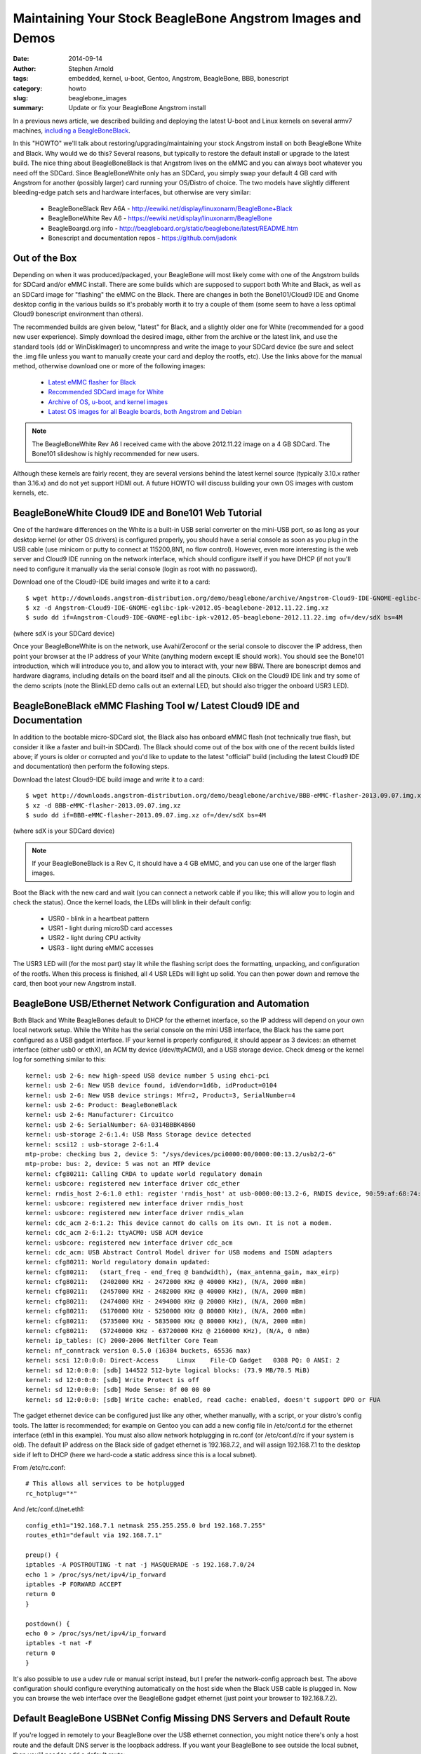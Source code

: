 ###########################################################
Maintaining Your Stock BeagleBone Angstrom Images and Demos
###########################################################

:date: 2014-09-14
:author: Stephen Arnold
:tags: embedded, kernel, u-boot, Gentoo, Angstrom, BeagleBone, BBB, bonescript
:category: howto
:slug: beaglebone_images
:summary: Update or fix your BeagleBone Angstrom install

In a previous news article, we described building and deploying the latest U-boot
and Linux kernels on several armv7 machines, `including a BeagleBoneBlack`_.

.. _including a BeagleBoneBlack: /posts/2014/Jun/18/armv7_kernels/

In this "HOWTO" we'll talk about restoring/upgrading/maintaining your stock
Angstrom install on both BeagleBone White and Black.  Why would we do this?
Several reasons, but typically to restore the default install or upgrade to
the latest build.  The nice thing about BeagleBoneBlack is that Angstrom lives
on the eMMC and you can always boot whatever you need off the SDCard.  Since
BeagleBoneWhite only has an SDCard, you simply swap your default 4 GB card
with Angstrom for another (possibly larger) card running your OS/Distro of
choice.  The two models have slightly different bleeding-edge patch sets
and hardware interfaces, but otherwise are very similar:

 * BeagleBoneBlack Rev A6A - http://eewiki.net/display/linuxonarm/BeagleBone+Black
 * BeagleBoneWhite Rev A6 - https://eewiki.net/display/linuxonarm/BeagleBone
 * BeagleBoargd.org info - http://beagleboard.org/static/beaglebone/latest/README.htm
 * Bonescript and documentation repos - https://github.com/jadonk

Out of the Box
==============

Depending on when it was produced/packaged, your BeagleBone will most likely
come with one of the Angstrom builds for SDCard and/or eMMC install.  There
are some builds which are supposed to support both White and Black, as well
as an SDCard image for "flashing" the eMMC on the Black.  There are changes
in both the Bone101/Cloud9 IDE and Gnome desktop config in the various builds
so it's probably worth it to try a couple of them (some seem to have a less
optimal Cloud9 bonescript environment than others).

The recommended builds are given below, "latest" for Black, and a slightly
older one for White (recommended for a good new user experience).  Simply
download the desired image, either from the archive or the latest link, and
use the standard tools (dd or WinDiskImager) to uncomnpress and write the
image to your SDCard device (be sure and select the .img file unless you
want to manually create your card and deploy the rootfs, etc).  Use the
links above for the manual method, otherwise download one or more of the
following images:

 * `Latest eMMC flasher for Black`_
 * `Recommended SDCard image for White`_
 * `Archive of OS, u-boot, and kernel images`_
 * `Latest OS images for all Beagle boards, both Angstrom and Debian`_

.. _Latest eMMC flasher for Black: http://downloads.angstrom-distribution.org/demo/beaglebone/archive/BBB-eMMC-flasher-2013.09.07.img.xz
.. _Recommended SDCard image for White: http://downloads.angstrom-distribution.org/demo/beaglebone/archive/Angstrom-Cloud9-IDE-GNOME-eglibc-ipk-v2012.05-beaglebone-2012.11.22.img.xz
.. _Archive of OS, u-boot, and kernel images: http://downloads.angstrom-distribution.org/demo/beaglebone/archive/
.. _Latest OS images for all Beagle boards, both Angstrom and Debian: http://beagleboard.org/latest-images/

.. admonition:: Note

   The BeagleBoneWhite Rev A6 I received came with the above 2012.11.22 image on a 4 GB SDCard.  The
   Bone101 slideshow is highly recommended for new users.

Although these kernels are fairly recent, they are several versions
behind the latest kernel source (typically 3.10.x rather than 3.16.x)
and do not yet support HDMI out.  A future HOWTO will discuss building
your own OS images with custom kernels, etc.

BeagleBoneWhite Cloud9 IDE and Bone101 Web Tutorial
===================================================

One of the hardware differences on the White is a built-in USB serial
converter on the mini-USB port, so as long as your desktop kernel (or
other OS drivers) is configured properly, you should have a serial
console as soon as you plug in the USB cable (use minicom or putty
to connect at 115200,8N1, no flow control).  However, even more
interesting is the web server and Cloud9 IDE running on the network
interface, which should configure itself if you have DHCP (if not
you'll need to configure it manually via the serial console (login
as root with no password).

Download one of the Cloud9-IDE build images and write it to a card::

 $ wget http://downloads.angstrom-distribution.org/demo/beaglebone/archive/Angstrom-Cloud9-IDE-GNOME-eglibc-ipk-v2012.05-beaglebone-2012.11.22.img.xz
 $ xz -d Angstrom-Cloud9-IDE-GNOME-eglibc-ipk-v2012.05-beaglebone-2012.11.22.img.xz
 $ sudo dd if=Angstrom-Cloud9-IDE-GNOME-eglibc-ipk-v2012.05-beaglebone-2012.11.22.img of=/dev/sdX bs=4M

(where sdX is your SDCard device)

Once your BeagleBoneWhite is on the network, use Avahi/Zeroconf or
the serial console to discover the IP address, then point your browser
at the IP address of your White (anything modern except IE should work).
You should see the Bone101 introduction, which will introduce you to,
and allow you to interact with, your new BBW.  There are bonescript
demos and hardware diagrams, including details on the board itself and
all the pinouts.  Click on the Cloud9 IDE link and try some of the
demo scripts (note the BlinkLED demo calls out an external LED, but
should also trigger the onboard USR3 LED).

BeagleBoneBlack eMMC Flashing Tool w/ Latest Cloud9 IDE and Documentation
=========================================================================

In addition to the bootable micro-SDCard slot, the Black also has onboard
eMMC flash (not technically true flash, but consider it like a faster and
built-in SDCard).  The Black should come out of the box with one of the
recent builds listed above; if yours is older or corrupted and you'd like
to update to the latest "official" build (including the latest Cloud9 IDE
and documentation) then perform the following steps.  

Download the latest Cloud9-IDE build image and write it to a card::

 $ wget http://downloads.angstrom-distribution.org/demo/beaglebone/archive/BBB-eMMC-flasher-2013.09.07.img.xz
 $ xz -d BBB-eMMC-flasher-2013.09.07.img.xz
 $ sudo dd if=BBB-eMMC-flasher-2013.09.07.img.xz of=/dev/sdX bs=4M

(where sdX is your SDCard device)

.. admonition:: Note

   If your BeagleBoneBlack is a Rev C, it should have a 4 GB eMMC,
   and you can use one of the larger flash images.

Boot the Black with the new card and wait (you can connect a network
cable if you like; this will allow you to login and check the status).
Once the kernel loads, the LEDs will blink in their default config:

 * USR0 - blink in a heartbeat pattern
 * USR1 - light during microSD card accesses
 * USR2 - light during CPU activity
 * USR3 - light during eMMC accesses

The USR3 LED will (for the most part) stay lit while the flashing
script does the formatting, unpacking, and configuration of the
rootfs.  When this process is finished, all 4 USR LEDs will light
up solid.  You can then power down and remove the card, then boot
your new Angstrom install.

BeagleBone USB/Ethernet Network Configuration and Automation
============================================================

Both Black and White BeagleBones default to DHCP for the ethernet
interface, so the IP address will depend on your own local network
setup.  While the White has the serial console on the mini USB
interface, the Black has the same port configured as a USB gadget
interface.  IF your kernel is properly configured, it should appear
as 3 devices: an ethernet interface (either usb0 or ethX), an ACM
tty device (/dev/ttyACM0), and a USB storage device.  Check dmesg
or the kernel log for something similar to this:

::

 kernel: usb 2-6: new high-speed USB device number 5 using ehci-pci
 kernel: usb 2-6: New USB device found, idVendor=1d6b, idProduct=0104
 kernel: usb 2-6: New USB device strings: Mfr=2, Product=3, SerialNumber=4
 kernel: usb 2-6: Product: BeagleBoneBlack
 kernel: usb 2-6: Manufacturer: Circuitco
 kernel: usb 2-6: SerialNumber: 6A-0314BBBK4860
 kernel: usb-storage 2-6:1.4: USB Mass Storage device detected
 kernel: scsi12 : usb-storage 2-6:1.4
 mtp-probe: checking bus 2, device 5: "/sys/devices/pci0000:00/0000:00:13.2/usb2/2-6"
 mtp-probe: bus: 2, device: 5 was not an MTP device
 kernel: cfg80211: Calling CRDA to update world regulatory domain
 kernel: usbcore: registered new interface driver cdc_ether
 kernel: rndis_host 2-6:1.0 eth1: register 'rndis_host' at usb-0000:00:13.2-6, RNDIS device, 90:59:af:68:74:cf
 kernel: usbcore: registered new interface driver rndis_host
 kernel: usbcore: registered new interface driver rndis_wlan
 kernel: cdc_acm 2-6:1.2: This device cannot do calls on its own. It is not a modem.
 kernel: cdc_acm 2-6:1.2: ttyACM0: USB ACM device
 kernel: usbcore: registered new interface driver cdc_acm
 kernel: cdc_acm: USB Abstract Control Model driver for USB modems and ISDN adapters
 kernel: cfg80211: World regulatory domain updated:
 kernel: cfg80211:   (start_freq - end_freq @ bandwidth), (max_antenna_gain, max_eirp)
 kernel: cfg80211:   (2402000 KHz - 2472000 KHz @ 40000 KHz), (N/A, 2000 mBm)
 kernel: cfg80211:   (2457000 KHz - 2482000 KHz @ 40000 KHz), (N/A, 2000 mBm)
 kernel: cfg80211:   (2474000 KHz - 2494000 KHz @ 20000 KHz), (N/A, 2000 mBm)
 kernel: cfg80211:   (5170000 KHz - 5250000 KHz @ 80000 KHz), (N/A, 2000 mBm)
 kernel: cfg80211:   (5735000 KHz - 5835000 KHz @ 80000 KHz), (N/A, 2000 mBm)
 kernel: cfg80211:   (57240000 KHz - 63720000 KHz @ 2160000 KHz), (N/A, 0 mBm)
 kernel: ip_tables: (C) 2000-2006 Netfilter Core Team
 kernel: nf_conntrack version 0.5.0 (16384 buckets, 65536 max)
 kernel: scsi 12:0:0:0: Direct-Access     Linux    File-CD Gadget   0308 PQ: 0 ANSI: 2
 kernel: sd 12:0:0:0: [sdb] 144522 512-byte logical blocks: (73.9 MB/70.5 MiB)
 kernel: sd 12:0:0:0: [sdb] Write Protect is off
 kernel: sd 12:0:0:0: [sdb] Mode Sense: 0f 00 00 00
 kernel: sd 12:0:0:0: [sdb] Write cache: enabled, read cache: enabled, doesn't support DPO or FUA

The gadget ethernet device can be configured just like any other,
whether manually, with a script, or your distro's config tools.
The latter is recommended; for example on Gentoo you can add a
new config file in /etc/conf.d for the ethernet interface (eth1
in this example).  You must also allow network hotplugging in
rc.conf (or /etc/conf.d/rc if your system is old).  The default
IP address on the Black side of gadget ethernet is 192.168.7.2,
and will assign 192.168.7.1 to the desktop side if left to DHCP
(here we hard-code a static address since this is a local subnet).

From /etc/rc.conf::

 # This allows all services to be hotplugged
 rc_hotplug="*"

And /etc/conf.d/net.eth1:

::

 config_eth1="192.168.7.1 netmask 255.255.255.0 brd 192.168.7.255"
 routes_eth1="default via 192.168.7.1"
 
 preup() {
 iptables -A POSTROUTING -t nat -j MASQUERADE -s 192.168.7.0/24
 echo 1 > /proc/sys/net/ipv4/ip_forward
 iptables -P FORWARD ACCEPT
 return 0
 }
 
 postdown() {
 echo 0 > /proc/sys/net/ipv4/ip_forward
 iptables -t nat -F
 return 0
 }

It's also possible to use a udev rule or manual script instead, but
I prefer the network-config approach best.  The above configuration
should configure everything automatically on the host side when the
Black USB cable is plugged in.  Now you can browse the web interface
over the BeagleBone gadget ethernet (just point your browser to
192.168.7.2).

Default BeagleBone USBNet Config Missing DNS Servers and Default Route
======================================================================

If you're logged in remotely to your BeagleBone over the USB ethernet
connection, you might notice there's only a host route and the default
DNS server is the loopback address.  If you want your BeagleBone to see
outside the local subnet, then you'll need to add a default route::

 # route add default gw 192.168.7.1

You can do this permanently by editing the default dhcp udev rule. You'll 
need to edit /etc/udev/rules.d/udhcpd.rules and change this::

 SUBSYSTEM=="net",ACTION=="add",KERNEL=="usb0",RUN+="/sbin/ifconfig usb0 192.168.7.2 netmask 255.255.255.252",RUN+="/bin/systemctl start udhcpd.service"

to this::

 SUBSYSTEM=="net",ACTION=="add",KERNEL=="usb0",RUN+="/sbin/ifconfig usb0 192.168.7.2 netmask 255.255.255.252",RUN+="/sbin/route add default gw 192.168.7.1",RUN+="/bin/systemctl start udhcpd.service"

and then add your preferred DNS servers to /etc/resolv.conf.

